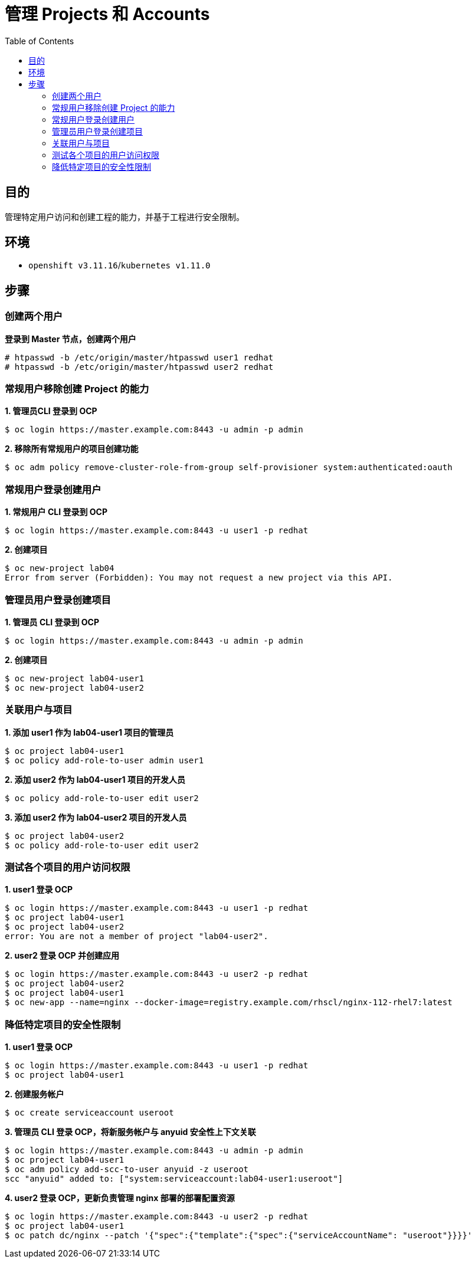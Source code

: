 = 管理 Projects 和 Accounts 
:toc: manual

== 目的

管理特定用户访问和创建工程的能力，并基于工程进行安全限制。

== 环境

* `openshift v3.11.16`/`kubernetes v1.11.0`

== 步骤

=== 创建两个用户

[source, text]
.*登录到 Master 节点，创建两个用户*
----
# htpasswd -b /etc/origin/master/htpasswd user1 redhat
# htpasswd -b /etc/origin/master/htpasswd user2 redhat
----

=== 常规用户移除创建 Project 的能力

[source, text]
.*1. 管理员CLI 登录到 OCP*
----
$ oc login https://master.example.com:8443 -u admin -p admin
----

[source, text]
.*2. 移除所有常规用户的项目创建功能*
----
$ oc adm policy remove-cluster-role-from-group self-provisioner system:authenticated:oauth
----

=== 常规用户登录创建用户

[source, text]
.*1. 常规用户 CLI 登录到 OCP*
----
$ oc login https://master.example.com:8443 -u user1 -p redhat
----

[source, text]
.*2. 创建项目*
----
$ oc new-project lab04
Error from server (Forbidden): You may not request a new project via this API.
----

=== 管理员用户登录创建项目

[source, text]
.*1. 管理员 CLI 登录到 OCP*
----
$ oc login https://master.example.com:8443 -u admin -p admin
----

[source, text]
.*2. 创建项目*
----
$ oc new-project lab04-user1
$ oc new-project lab04-user2
----

=== 关联用户与项目

[source, text]
.*1. 添加 user1 作为 lab04-user1 项目的管理员*
----
$ oc project lab04-user1
$ oc policy add-role-to-user admin user1
----

[source, text]
.*2. 添加 user2 作为 lab04-user1 项目的开发人员*
----
$ oc policy add-role-to-user edit user2
----

[source, text]
.*3. 添加 user2 作为 lab04-user2 项目的开发人员*
----
$ oc project lab04-user2
$ oc policy add-role-to-user edit user2
----

=== 测试各个项目的用户访问权限

[source, text]
.*1. user1 登录 OCP*
----
$ oc login https://master.example.com:8443 -u user1 -p redhat
$ oc project lab04-user1
$ oc project lab04-user2
error: You are not a member of project "lab04-user2".
----

[source, text]
.*2. user2 登录 OCP 并创建应用*
----
$ oc login https://master.example.com:8443 -u user2 -p redhat
$ oc project lab04-user2
$ oc project lab04-user1
$ oc new-app --name=nginx --docker-image=registry.example.com/rhscl/nginx-112-rhel7:latest
----

=== 降低特定项目的安全性限制

[source, text]
.*1. user1 登录 OCP*
----
$ oc login https://master.example.com:8443 -u user1 -p redhat
$ oc project lab04-user1
----

[source, text]
.*2. 创建服务帐户*
----
$ oc create serviceaccount useroot
----

[source, text]
.*3. 管理员 CLI 登录 OCP，将新服务帐户与 anyuid 安全性上下文关联*
----
$ oc login https://master.example.com:8443 -u admin -p admin
$ oc project lab04-user1
$ oc adm policy add-scc-to-user anyuid -z useroot
scc "anyuid" added to: ["system:serviceaccount:lab04-user1:useroot"]
----

[source, text]
.*4. user2 登录 OCP，更新负责管理 nginx 部署的部署配置资源*
----
$ oc login https://master.example.com:8443 -u user2 -p redhat
$ oc project lab04-user1
$ oc patch dc/nginx --patch '{"spec":{"template":{"spec":{"serviceAccountName": "useroot"}}}}'
----

